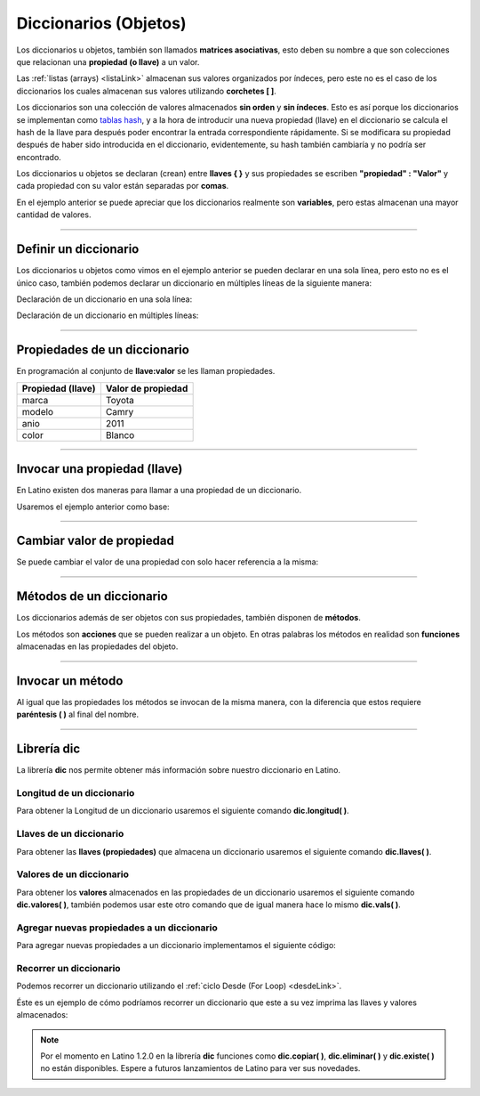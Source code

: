 .. meta::
   :description: Diccionarios en Latino
   :keywords: manual, documentacion, latino, sintaxis, diccionario, array

========================
Diccionarios (Objetos)
========================
Los diccionarios u objetos, también son llamados **matrices asociativas**, esto deben su nombre a que son colecciones que relacionan una **propiedad (o llave)** a un valor.

Las :ref:`listas (arrays) <listaLink>` almacenan sus valores organizados por índeces, pero este no es el caso de los diccionarios los cuales almacenan sus valores utilizando **corchetes [ ]**.

Los diccionarios son una colección de valores almacenados **sin orden** y **sin índeces**. Esto es así porque los diccionarios se implementan como `tablas hash`_, y a la hora de introducir una nueva propiedad (llave) en el diccionario se calcula el hash de la llave para después poder encontrar la entrada correspondiente rápidamente. Si se modificara su propiedad después de haber sido introducida en el diccionario, evidentemente, su hash también cambiaría y no podría ser encontrado.

Los diccionarios u objetos se declaran (crean) entre **llaves { }** y sus propiedades se escriben **\"propiedad\" : \"Valor\"** y cada propiedad con su valor están separadas por **comas**.

.. raw:: html

   <pre><code class="language-latino line-numbers">/*
   En este ejemplo se creara un diccionario
   con algunas propiedades para luego ser escritas en pantalla
   */
   
   persona = {"nombre": "Melvin", "apellido": "Guerrero", "edad": 50, "etimología": "Latino"}
   escribir(persona.nombre)     //Devolverá Melvin</code></pre>

En el ejemplo anterior se puede apreciar que los diccionarios realmente son **variables**, pero estas almacenan una mayor cantidad de valores.

----

Definir un diccionario
-----------------------
Los diccionarios u objetos como vimos en el ejemplo anterior se pueden declarar en una sola línea, pero esto no es el único caso, también podemos declarar un diccionario en múltiples líneas de la siguiente manera:

Declaración de un diccionario en una sola línea:

.. raw:: html

   <pre><code class="language-latino line-numbers">carro = {"marca":"Toyota", "modelo":"Camry", "anio":2011, "color":"Blanco"}</code></pre>

Declaración de un diccionario en múltiples líneas:

.. raw:: html
   
   <pre><code class="language-latino line-numbers">carro = {
     "marca"  : "Toyota",
     "modelo" : "Camry",
     "anio"   : 2011,
     "color"  : "Blanco"
   }</code></pre>

----

Propiedades de un diccionario
------------------------------
En programación al conjunto de **llave:valor** se les llaman propiedades.

+-------------------+--------------------+
| Propiedad (llave) | Valor de propiedad |
+===================+====================+
| marca             | Toyota             |
+-------------------+--------------------+
| modelo            | Camry              |
+-------------------+--------------------+
| anio              | 2011               |
+-------------------+--------------------+
| color             | Blanco             |
+-------------------+--------------------+

----

Invocar una propiedad (llave)
------------------------------
En Latino existen dos maneras para llamar a una propiedad de un diccionario.

Usaremos el ejemplo anterior como base:

.. raw:: html

   <pre><code class="language-latino line-numbers">escribir(carro.marca)         //Devolverá Toyota</code></pre>

.. raw:: html

   <pre><code class="language-latino line-numbers">escribir(carro["modelo"])     //Devolverá Camry</code></pre>

----

Cambiar valor de propiedad
---------------------------
Se puede cambiar el valor de una propiedad con solo hacer referencia a la misma:

.. raw:: html
   
   <pre><code class="language-latino line-numbers">carro = {
     "marca"  : "Toyota",
     "modelo" : "Camry",
     "anio"   : 2011,
     "color"  : "Blanco"
   }
   
   carro.color="Negro"
   escribir(carro.color)     //Devolverá Negro</code></pre>

----

Métodos de un diccionario
--------------------------
Los diccionarios además de ser objetos con sus propiedades, también disponen de **métodos**.

Los métodos son **acciones** que se pueden realizar a un objeto. En otras palabras los métodos en realidad son **funciones** almacenadas en las propiedades del objeto.

.. raw:: html

   <pre><code class="language-latino line-numbers">persona = {
  "nombre"   : "Melvin",
  "apellido" : "Guerrero",
  "edad"     : 50,
  "completo" : funcion()
     retornar persona.nombre.." "..persona.apellido
   fin
   }
   
   escribir(persona.completo())     //Devolverá Melvin Guerrero</code></pre>

----

Invocar un método
------------------
Al igual que las propiedades los métodos se invocan de la misma manera, con la diferencia que estos requiere **paréntesis ( )** al final del nombre.

.. raw:: html

   <pre><code class="language-latino line-numbers">escribir(persona.completo())</code></pre>

.. raw:: html

   <pre><code class="language-latino line-numbers">escribir(persona["completo"]())</code></pre>

----

Librería dic
-------------
La librería **dic** nos permite obtener más información sobre nuestro diccionario en Latino.

Longitud de un diccionario
+++++++++++++++++++++++++++
Para obtener la Longitud de un diccionario usaremos el siguiente comando **dic.longitud( )**.

.. raw:: html

   <pre><code class="language-latino line-numbers">persona = {"nombre":"Melvin", "apellido":"Guerrero", "edad":50, "etimología":"Latino"}
   escribir(dic.longitud(persona))     //Devolverá un valor de 4</code></pre>

Llaves de un diccionario
+++++++++++++++++++++++++
Para obtener las **llaves (propiedades)** que almacena un diccionario usaremos el siguiente comando **dic.llaves( )**.

.. raw:: html

   <pre><code class="language-latino line-numbers">persona = {"nombre":"Melvin", "apellido":"Guerrero", "edad":50, "etimología":"Latino"}
   escribir(dic.llaves(persona))     //Devolverá ["nombre", "apellido", "edad", "etimología"]</code></pre>

Valores de un diccionario
++++++++++++++++++++++++++
Para obtener los **valores** almacenados en las propiedades de un diccionario usaremos el siguiente comando **dic.valores( )**, también podemos usar este otro comando que de igual manera hace lo mismo **dic.vals( )**.

.. raw:: html

   <pre><code class="language-latino line-numbers">persona = {"nombre":"Melvin", "apellido":"Guerrero", "edad":50, "etimología":"Latino"}
   escribir(dic.vals(persona))     //Devolverá ["Melvin", "Guerrero", 50, "Latino"]</code></pre>

Agregar nuevas propiedades a un diccionario
+++++++++++++++++++++++++++++++++++++++++++++
Para agregar nuevas propiedades a un diccionario implementamos el siguiente código:

.. raw:: html

   <pre><code class="language-latino line-numbers">carro = {
     "marca"  : "Toyota",
     "modelo" : "Camry",
     "anio"   : 2011,
     "color"  : "Blanco"
   }
   
   carro["engranaje"]="Automatico"     //Aquí hemos agregado una nueva propiedad llama "engranaje" y está con un valor de "Automático"
   carro.pais="USA"                    //También se puede agregar nuevas propiedades de esta manera
   escribir(carro)                     //escribimos el nombre del diccionario para que se impriman todas sus propiedades y valores</code></pre>

Recorrer un diccionario
++++++++++++++++++++++++
Podemos recorrer un diccionario utilizando el :ref:`ciclo Desde (For Loop) <desdeLink>`.

Éste es un ejemplo de cómo podríamos recorrer un diccionario que este a su vez imprima las llaves y valores almacenados:

.. raw:: html
   
   <pre><code class="language-latino line-numbers">carro = {
     "marca"  : "Toyota",
     "modelo" : "Camry",
     "anio"   : 2011,
     "color"  : "Blanco"
   }
   
   desde(i=0; i < dic.longitud(p); i++)                      //Obtenemos la longitud del diccionario
     escribir(dic.llaves(p)[i].." | "..dic.valores(p)[i])    //Devolverá cada propiedad del diccionario con su valor
   fin</code></pre>

.. note:: Por el momento en Latino 1.2.0 en la librería **dic** funciones como **dic.copiar( )**, **dic.eliminar( )** y **dic.existe( )** no están disponibles. Espere a futuros lanzamientos de Latino para ver sus novedades.

.. Enlaces

.. _tablas hash: https://es.wikipedia.org/wiki/Tabla_hash